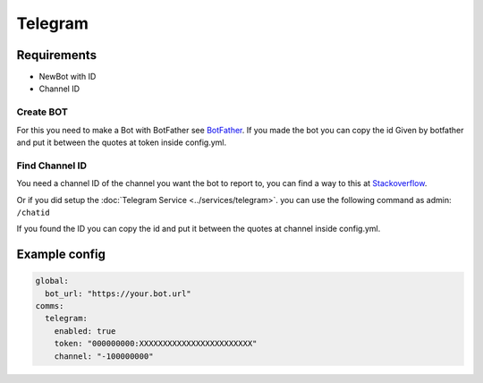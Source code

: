 ##################
Telegram
##################


Requirements
------------

- NewBot with ID
- Channel ID

Create BOT
^^^^^^^^^^^
For this you need to make a Bot with BotFather see `BotFather <https://core.telegram.org/bots#6-botfather>`_.
If you made the bot you can copy the id Given by botfather and put it between the quotes at token inside config.yml.

Find Channel ID
^^^^^^^^^^^^^^^^
You need a channel ID of the channel you want the bot to report to, you can find a way to this at `Stackoverflow <https://stackoverflow.com/questions/32423837/telegram-bot-how-to-get-a-group-chat-id>`_.

Or if you did setup the :doc:`Telegram Service <../services/telegram>`. you can use the following command as admin: ``/chatid``

If you found the ID you can copy the id and put it between the quotes at channel inside config.yml.




Example config
-----------------


.. code-block:: yaml

  global:
    bot_url: "https://your.bot.url"
  comms:
    telegram:
      enabled: true
      token: "000000000:XXXXXXXXXXXXXXXXXXXXXXXX"
      channel: "-100000000"



